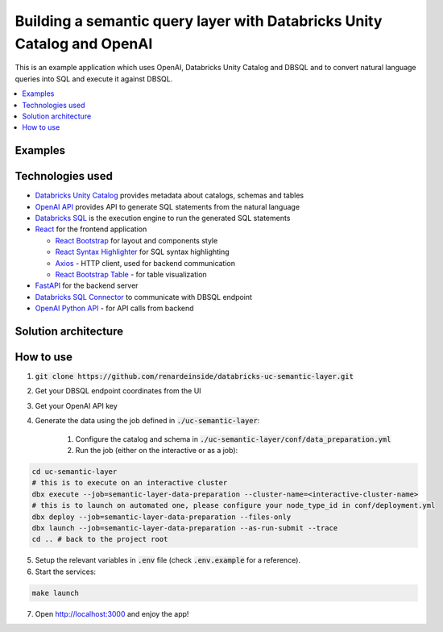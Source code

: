 Building a semantic query layer with Databricks Unity Catalog and OpenAI
========================================================================

This is an example application which uses OpenAI, Databricks Unity Catalog and DBSQL and  to convert natural language queries into SQL and execute it against DBSQL.

.. contents:: :local:


Examples
--------

.. image:: images/avg_parts_by_brand.png
  :alt: Average part size by brand

.. image:: images/count_orders_by_market_segment.png
  :alt: Average part size by brand



Technologies used
-----------------

* `Databricks Unity Catalog <https://databricks.com/product/unity-catalog>`_ provides metadata about catalogs, schemas and tables
* `OpenAI API <https://beta.openai.com/examples/default-sql-translate>`_ provides API to generate SQL statements from the natural language
* `Databricks SQL <https://databricks.com/product/databricks-sql>`_ is the execution engine to run the generated SQL statements
* `React <https://reactjs.org/>`_ for the frontend application

  * `React Bootstrap <https://react-bootstrap.github.io/>`_ for layout and components style
  * `React Syntax Highlighter <https://github.com/react-syntax-highlighter/react-syntax-highlighter>`_ for SQL syntax highlighting
  * `Axios <https://github.com/axios/axios>`_ - HTTP client, used for backend communication
  * `React Bootstrap Table <https://react-bootstrap-table.github.io/react-bootstrap-table2/>`_ - for table visualization

* `FastAPI <https://fastapi.tiangolo.com/>`_ for the backend server 
* `Databricks SQL Connector <https://docs.databricks.com/dev-tools/python-sql-connector.html>`_ to communicate with DBSQL endpoint
* `OpenAI Python API <https://github.com/openai/openai-python>`_ - for API calls from backend

Solution architecture
-----------------------

.. image:: images/architecture.png
  :alt: Solution Architecture

How to use
----------

1. :code:`git clone https://github.com/renardeinside/databricks-uc-semantic-layer.git`
2. Get your DBSQL endpoint coordinates from the UI
3. Get your OpenAI API key 
4. Generate the data using the job defined in :code:`./uc-semantic-layer`:

    1. Configure the catalog and schema in :code:`./uc-semantic-layer/conf/data_preparation.yml`
    2. Run the job (either on the interactive or  as a job):

.. code-block:: bash
    
    cd uc-semantic-layer
    # this is to execute on an interactive cluster
    dbx execute --job=semantic-layer-data-preparation --cluster-name=<interactive-cluster-name> 
    # this is to launch on automated one, please configure your node_type_id in conf/deployment.yml
    dbx deploy --job=semantic-layer-data-preparation --files-only
    dbx launch --job=semantic-layer-data-preparation --as-run-submit --trace
    cd .. # back to the project root

5. Setup the relevant variables in :code:`.env` file (check :code:`.env.example` for a reference).
6. Start the services:

.. code-block:: bash

    make launch

7. Open http://localhost:3000 and enjoy the app! 
